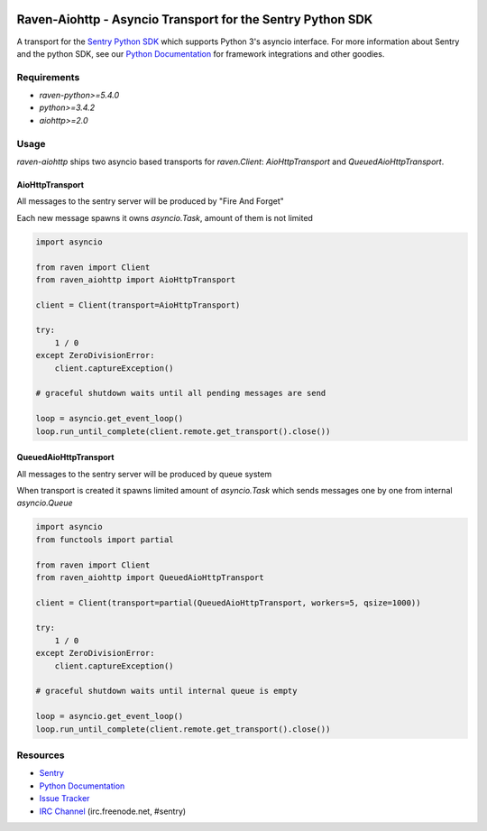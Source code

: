 .. raw:: html

    <p align="center">

.. image:: https://sentry-brand.storage.googleapis.com/sentry-logo-black.png
    :target: https://sentry.io
    :align: center
    :width: 116
    :alt: Sentry website

.. raw:: html

    </p>

===========================================================
Raven-Aiohttp - Asyncio Transport for the Sentry Python SDK
===========================================================

.. image:: https://img.shields.io/pypi/v/raven-aiohttp.svg
    :target: https://pypi.python.org/pypi/raven-aiohttp
    :alt: PyPi page link -- version

.. image:: https://travis-ci.org/getsentry/raven-aiohttp.svg?branch=master
    :target: https://travis-ci.org/getsentry/raven-aiohttp

.. image:: https://img.shields.io/pypi/l/raven-aiohttp.svg
    :target: https://pypi.python.org/pypi/raven-aiohttp
    :alt: PyPi page link -- BSD licence

.. image:: https://img.shields.io/pypi/pyversions/raven-aiohttp.svg
    :target: https://pypi.python.org/pypi/raven-aiohttp
    :alt: PyPi page link -- Python versions


A transport for the `Sentry Python SDK`_ which supports Python 3's asyncio interface.
For more information about Sentry and the python SDK, see our `Python Documentation`_ for framework integrations
and other goodies.

Requirements
============

- `raven-python>=5.4.0`
- `python>=3.4.2`
- `aiohttp>=2.0`

Usage
=====

`raven-aiohttp` ships two asyncio based transports for `raven.Client`: `AioHttpTransport` and `QueuedAioHttpTransport`.

AioHttpTransport
----------------

All messages to the sentry server will be produced by "Fire And Forget"

Each new message spawns it owns `asyncio.Task`, amount of them is not limited

.. code-block:: python

    import asyncio

    from raven import Client
    from raven_aiohttp import AioHttpTransport

    client = Client(transport=AioHttpTransport)

    try:
        1 / 0
    except ZeroDivisionError:
        client.captureException()

    # graceful shutdown waits until all pending messages are send

    loop = asyncio.get_event_loop()
    loop.run_until_complete(client.remote.get_transport().close())


QueuedAioHttpTransport
----------------------

All messages to the sentry server will be produced by queue system

When transport is created it spawns limited amount of `asyncio.Task`
which sends messages one by one from internal `asyncio.Queue`

.. code-block:: python

    import asyncio
    from functools import partial

    from raven import Client
    from raven_aiohttp import QueuedAioHttpTransport

    client = Client(transport=partial(QueuedAioHttpTransport, workers=5, qsize=1000))

    try:
        1 / 0
    except ZeroDivisionError:
        client.captureException()

    # graceful shutdown waits until internal queue is empty

    loop = asyncio.get_event_loop()
    loop.run_until_complete(client.remote.get_transport().close())



Resources
=========

* `Sentry`_
* `Python Documentation`_
* `Issue Tracker`_
* `IRC Channel`_ (irc.freenode.net, #sentry)

.. _Sentry: https://getsentry.com/
.. _Sentry Python SDK: https://github.com/getsentry/raven-python
.. _Python Documentation: https://docs.getsentry.com/hosted/clients/python/
.. _Issue Tracker: https://github.com/getsentry/raven-aiohttp/issues
.. _IRC Channel: irc://irc.freenode.net/sentry




